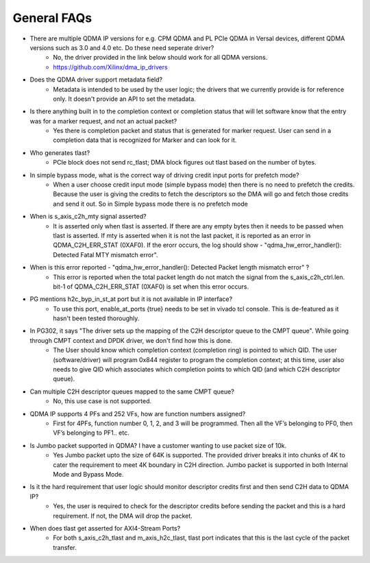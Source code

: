 .. _qdma_faqs:

General FAQs
============

* There are multiple QDMA IP versions for e.g. CPM QDMA and PL PCIe QDMA in Versal devices, different QDMA versions such as 3.0 and 4.0 etc. Do these need seperate driver?
    * No, the driver provided in the link below should work for all QDMA versions.
    * https://github.com/Xilinx/dma_ip_drivers
* Does the QDMA driver support metadata field?
    * Metadata is intended to be used by the user logic; the drivers that we currently provide is for reference only. It doesn't provide an API to set the metadata. 
* Is there anything built in to the completion context or completion status that will let software know that the entry was for a marker request, and not an actual packet? 
    * Yes there is completion packet and status that is generated for marker request. User can send in a completion data that is recognized for Marker and can look for it.
* Who generates tlast?
    * PCIe block does not send rc_tlast; DMA block figures out tlast based on the number of bytes.
* In simple bypass mode, what is the correct way of driving credit input ports for prefetch mode?
    * When a user choose credit input mode (simple bypass mode) then there is no need to prefetch the credits. Because the user is giving the credits to fetch the descriptors so the DMA will go and fetch those credits and send it out. So in Simple bypass mode there is no prefetch mode
* When is s_axis_c2h_mty signal asserted?
    * It is asserted only when tlast is asserted. If there are any empty bytes then it needs to be passed when tlast is asserted. If mty is asserted when it is not the last packet, it is reported as an error in QDMA_C2H_ERR_STAT (0XAF0). If the erorr occurs, the log should show - "qdma_hw_error_handler(): Detected Fatal MTY mismatch error".
* When is this error reported - "qdma_hw_error_handler(): Detected Packet length mismatch error" ?
    * This error is reported when the total packet length do not match the signal from the s_axis_c2h_ctrl.len. bit-1 of QDMA_C2H_ERR_STAT (0XAF0) is set when this error occurs. 
* PG mentions h2c_byp_in_st_at port but it is not available in IP interface?
    * To use this port, enable_at_ports {true} needs to be set in vivado tcl console. This is de-featured as it hasn't been tested thoroughly. 
* In PG302, it says "The driver sets up the mapping of the C2H descriptor queue to the CMPT queue". While going through CMPT context and DPDK driver, we don't find how this is done.
    * The User should know which completion context (completion ring) is pointed to which QID. The user (software/driver) will program 0x844 register to program the completion context; at this time, user also needs to give QID which associates which completion points to which QID (and which C2H descriptor queue).
* Can multiple C2H descriptor queues mapped to the same CMPT queue?
    * No, this use case is not supported. 
* QDMA IP supports 4 PFs and 252 VFs, how are function numbers assigned? 
    * First for 4PFs, function number 0, 1, 2, and 3 will be programmed. Then all the VF’s belonging to PF0, then VF’s belonging to PF1.. etc.
* Is Jumbo packet supported in QDMA? I have a customer wanting to use packet size of 10k. 
    * Yes Jumbo packet upto the size of 64K is supported. The provided driver breaks it into chunks of 4K to cater the requirement to meet 4K boundary in C2H direction. Jumbo packet is supported in both Internal Mode and Bypass Mode.  
* Is it the hard requirement that user logic should monitor descriptor credits first and then send C2H data to QDMA IP? 
    * Yes, the user is required to check for the descriptor credits before sending the packet and this is a hard requirement. If not, the DMA will drop the packet. 
* When does tlast get asserted for AXI4-Stream Ports? 
    * For both s_axis_c2h_tlast and m_axis_h2c_tlast, tlast port indicates that this is the last cycle of the packet transfer.

